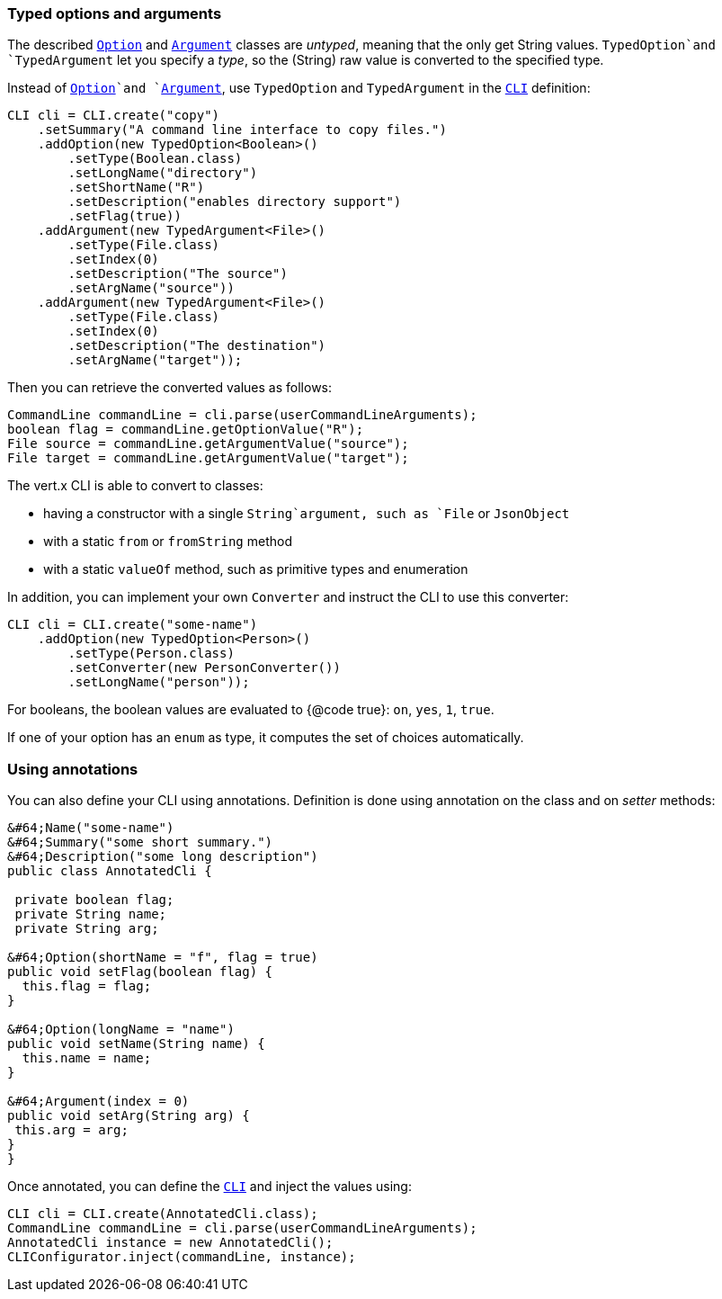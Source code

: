 === Typed options and arguments

The described `link:../enums.adoc#Option[Option]` and `link:../enums.adoc#Argument[Argument]` classes are _untyped_,
meaning that the only get String values.
`TypedOption`and `TypedArgument` let you specify a _type_, so the
(String) raw value is converted to the specified type.

Instead of
`link:../enums.adoc#Option[Option]`and `link:../enums.adoc#Argument[Argument]`, use `TypedOption`
and `TypedArgument` in the `link:https://vertx.okou.tk/phpdoc/classes/io.vertx.jphp.core.cli.CLI.html[CLI]` definition:

[source,java]
----
CLI cli = CLI.create("copy")
    .setSummary("A command line interface to copy files.")
    .addOption(new TypedOption<Boolean>()
        .setType(Boolean.class)
        .setLongName("directory")
        .setShortName("R")
        .setDescription("enables directory support")
        .setFlag(true))
    .addArgument(new TypedArgument<File>()
        .setType(File.class)
        .setIndex(0)
        .setDescription("The source")
        .setArgName("source"))
    .addArgument(new TypedArgument<File>()
        .setType(File.class)
        .setIndex(0)
        .setDescription("The destination")
        .setArgName("target"));
----

Then you can retrieve the converted values as follows:

[source,java]
----
CommandLine commandLine = cli.parse(userCommandLineArguments);
boolean flag = commandLine.getOptionValue("R");
File source = commandLine.getArgumentValue("source");
File target = commandLine.getArgumentValue("target");
----

The vert.x CLI is able to convert to classes:

* having a constructor with a single
`String`argument, such as `File` or `JsonObject`
* with a static `from` or `fromString` method
* with a static `valueOf` method, such as primitive types and enumeration

In addition, you can implement your own `Converter` and instruct the CLI to use
this converter:

[source,java]
----
CLI cli = CLI.create("some-name")
    .addOption(new TypedOption<Person>()
        .setType(Person.class)
        .setConverter(new PersonConverter())
        .setLongName("person"));
----

For booleans, the boolean values are evaluated to {@code true}: `on`, `yes`, `1`, `true`.

If one of your option has an `enum` as type, it computes the set of choices automatically.

=== Using annotations

You can also define your CLI using annotations. Definition is done using annotation on the class and on _setter_
methods:

[source, java]
----
&#64;Name("some-name")
&#64;Summary("some short summary.")
&#64;Description("some long description")
public class AnnotatedCli {

 private boolean flag;
 private String name;
 private String arg;

&#64;Option(shortName = "f", flag = true)
public void setFlag(boolean flag) {
  this.flag = flag;
}

&#64;Option(longName = "name")
public void setName(String name) {
  this.name = name;
}

&#64;Argument(index = 0)
public void setArg(String arg) {
 this.arg = arg;
}
}
----

Once annotated, you can define the `link:https://vertx.okou.tk/phpdoc/classes/io.vertx.jphp.core.cli.CLI.html[CLI]` and inject the values using:

[source,java]
----
CLI cli = CLI.create(AnnotatedCli.class);
CommandLine commandLine = cli.parse(userCommandLineArguments);
AnnotatedCli instance = new AnnotatedCli();
CLIConfigurator.inject(commandLine, instance);
----